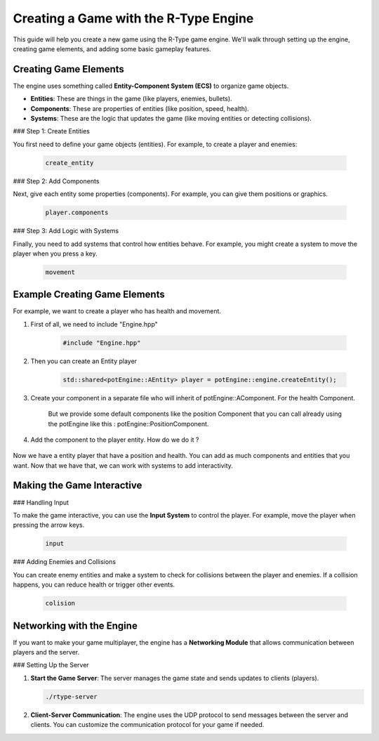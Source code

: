 Creating a Game with the R-Type Engine
======================================

This guide will help you create a new game using the R-Type game engine. We'll walk through setting up the engine, creating game elements, and adding some basic gameplay features.

Creating Game Elements
-----------------------

The engine uses something called **Entity-Component System (ECS)** to organize game objects.

- **Entities**: These are things in the game (like players, enemies, bullets).
- **Components**: These are properties of entities (like position, speed, health).
- **Systems**: These are the logic that updates the game (like moving entities or detecting collisions).

### Step 1: Create Entities

You first need to define your game objects (entities). For example, to create a player and enemies:

   .. code-block:: cpp

      create_entity

### Step 2: Add Components

Next, give each entity some properties (components). For example, you can give them positions or graphics.

   .. code-block:: cpp

      player.components

### Step 3: Add Logic with Systems

Finally, you need to add systems that control how entities behave. For example, you might create a system to move the player when you press a key.

   .. code-block:: cpp

      movement

Example Creating Game Elements
------------------------------

For example, we want to create a player who has health and movement.

1. First of all, we need to include "Engine.hpp"

    .. code-block:: cpp

            #include "Engine.hpp"

2. Then you can create an Entity player

    .. code-block:: cpp

           std::shared<potEngine::AEntity> player = potEngine::engine.createEntity();


3. Create your component in a separate file who will inherit of potEngine::AComponent. For the health Component.

    .. code-block:: cpp
        class HealthComponent: public potEngine::AComponent {
            public:
                _health = 10;

                HealthComponent();
                ~HealthComponent();
        }

    But we provide some default components like the position Component that you can call already using the potEngine like this : potEngine::PositionComponent.


4. Add the component to the player entity. How do we do it ?

    .. code-block:: cpp
        std::shared<potEngine::PositionComponent> position = std::make_shared<potEngine::PositionComponent>(0.0, 0.0);
        std::shared<HealthComponent> position = std::make_shared<HealthComponent>();
        engine.addComponent(player, position);
        engine.addComponent(player, health);


Now we have a entity player that have a position and health. You can add as much components and entities that you want. Now that we have that, we can work with systems to add interactivity.

Making the Game Interactive
----------------------------

### Handling Input

To make the game interactive, you can use the **Input System** to control the player. For example, move the player when pressing the arrow keys.

   .. code-block:: cpp

      input

### Adding Enemies and Collisions

You can create enemy entities and make a system to check for collisions between the player and enemies. If a collision happens, you can reduce health or trigger other events.

   .. code-block:: cpp

      colision

Networking with the Engine
---------------------------

If you want to make your game multiplayer, the engine has a **Networking Module** that allows communication between players and the server.

### Setting Up the Server

1. **Start the Game Server**: The server manages the game state and sends updates to clients (players).

   .. code-block:: bash

      ./rtype-server

2. **Client-Server Communication**: The engine uses the UDP protocol to send messages between the server and clients. You can customize the communication protocol for your game if needed.
